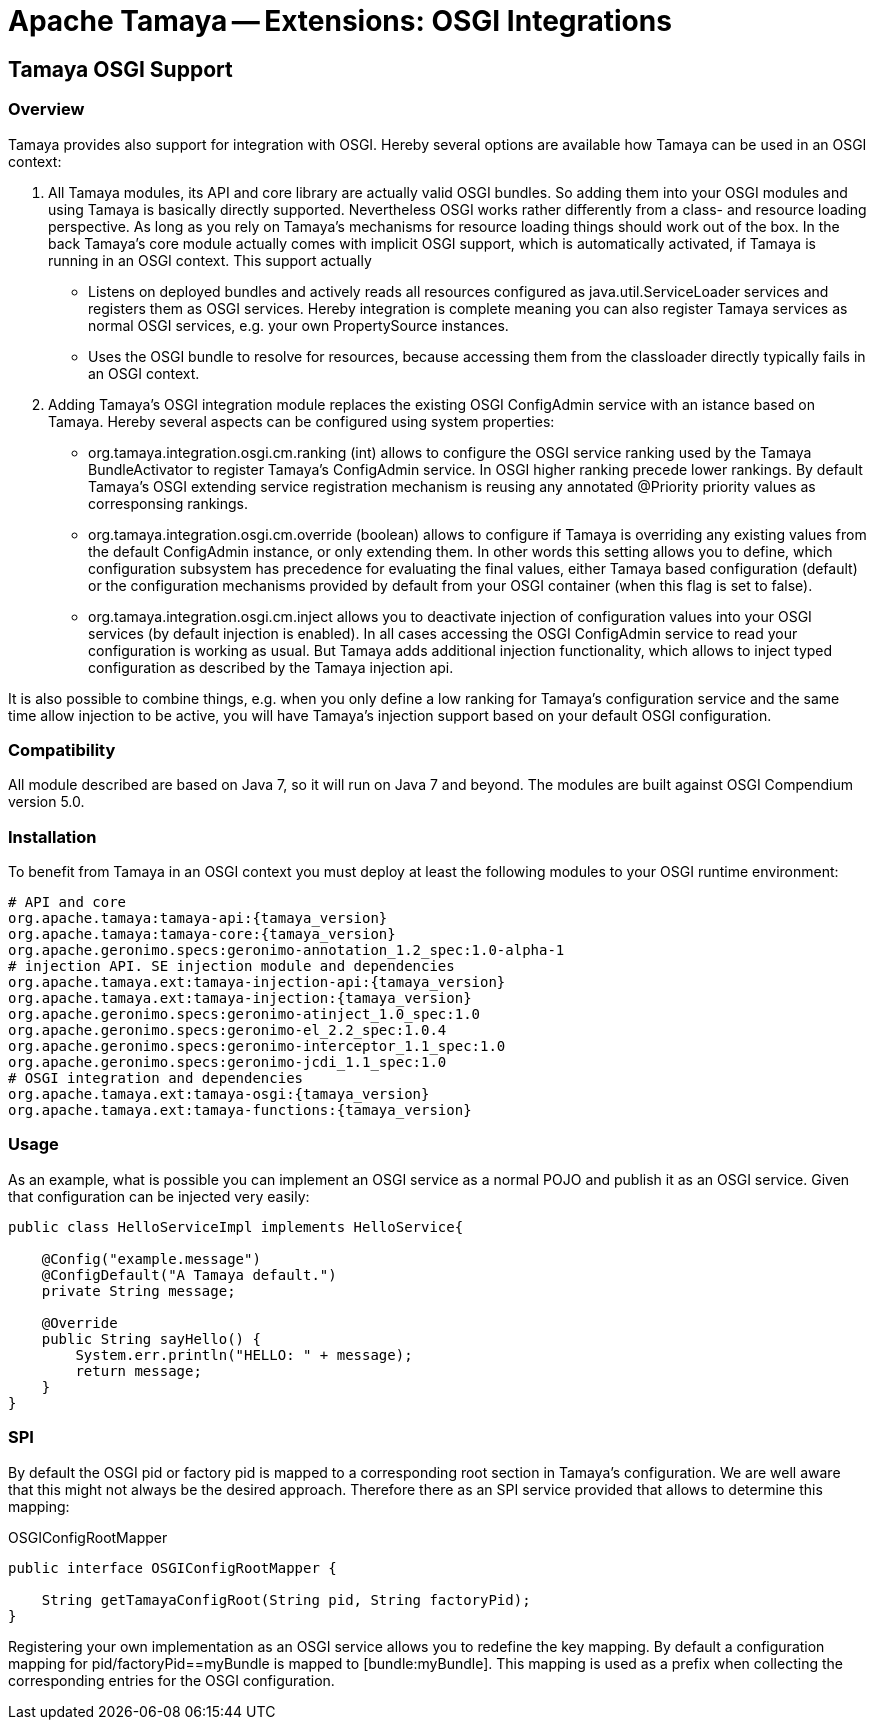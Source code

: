 :jbake-type: page
:jbake-status: published

= Apache Tamaya -- Extensions: OSGI Integrations

toc::[]


[[Optional]]
== Tamaya OSGI Support
=== Overview

Tamaya provides also support for integration with OSGI. Hereby several options are available how Tamaya can be used in
an OSGI context:

. All Tamaya modules, its API and core library are actually valid OSGI bundles. So adding them into your OSGI modules
  and using Tamaya is basically directly supported. Nevertheless OSGI works rather differently from a class- and
  resource loading perspective. As long as you rely on Tamaya's mechanisms for resource loading things should work
  out of the box. In the back Tamaya's core module actually comes with implicit OSGI support, which is automatically
  activated, if Tamaya is running in an OSGI context. This support actually
  ** Listens on deployed bundles and actively reads all resources configured as +java.util.ServiceLoader+ services and
     registers them as OSGI services. Hereby integration is complete meaning you can also register Tamaya services
     as normal OSGI services, e.g. your own +PropertySource+ instances.
  ** Uses the OSGI bundle to resolve for resources, because accessing them from the classloader directly
     typically fails in an OSGI context.
. Adding Tamaya's OSGI integration module replaces the existing OSGI +ConfigAdmin+ service with an istance based on
  Tamaya. Hereby several aspects can be configured using system properties:
  ** +org.tamaya.integration.osgi.cm.ranking+ (int) allows to configure the OSGI service ranking used by the Tamaya
    BundleActivator to register Tamaya's +ConfigAdmin+ service. In OSGI higher ranking precede lower rankings. By default
    Tamaya's OSGI extending service registration mechanism is reusing any annotated +@Priority+ priority values as
    corresponsing rankings.
  ** +org.tamaya.integration.osgi.cm.override+ (boolean) allows to configure if Tamaya is overriding any existing
    values from the default +ConfigAdmin+ instance, or only extending them. In other words this setting allows you to
    define, which configuration subsystem has precedence for evaluating the final values, either Tamaya based
    configuration (default) or the configuration mechanisms provided by default from your OSGI container (when this flag
    is set to +false+).
  ** +org.tamaya.integration.osgi.cm.inject+ allows you to deactivate injection of configuration values into your
    OSGI services (by default injection is enabled). In all cases accessing the OSGI +ConfigAdmin+ service to
    read your configuration is working as usual. But Tamaya adds additional injection functionality, which allows
    to inject typed configuration as described by the Tamaya injection api.

It is also possible to combine things, e.g. when you only define a low ranking for Tamaya's configuration service and
the same time allow injection to be active, you will have Tamaya's injection support based on your default
OSGI configuration.


=== Compatibility

All module described are based on Java 7, so it will run on Java 7 and beyond.
The modules are built against OSGI Compendium version 5.0.


=== Installation

To benefit from Tamaya in an OSGI context you must deploy at least the following modules to your OSGI runtime
environment:

[source, listing]
-----------------------------------------------
# API and core
org.apache.tamaya:tamaya-api:{tamaya_version}
org.apache.tamaya:tamaya-core:{tamaya_version}
org.apache.geronimo.specs:geronimo-annotation_1.2_spec:1.0-alpha-1
# injection API. SE injection module and dependencies
org.apache.tamaya.ext:tamaya-injection-api:{tamaya_version}
org.apache.tamaya.ext:tamaya-injection:{tamaya_version}
org.apache.geronimo.specs:geronimo-atinject_1.0_spec:1.0
org.apache.geronimo.specs:geronimo-el_2.2_spec:1.0.4
org.apache.geronimo.specs:geronimo-interceptor_1.1_spec:1.0
org.apache.geronimo.specs:geronimo-jcdi_1.1_spec:1.0
# OSGI integration and dependencies
org.apache.tamaya.ext:tamaya-osgi:{tamaya_version}
org.apache.tamaya.ext:tamaya-functions:{tamaya_version}
-----------------------------------------------


=== Usage

As an example, what is possible you can implement an OSGI service as a normal POJO and publish it as an OSGI service.
Given that configuration can be injected very easily:

[source, java]
-----------------------------------------------
public class HelloServiceImpl implements HelloService{

    @Config("example.message")
    @ConfigDefault("A Tamaya default.")
    private String message;

    @Override
    public String sayHello() {
        System.err.println("HELLO: " + message);
        return message;
    }
}
-----------------------------------------------


=== SPI

By default the OSGI pid or factory pid is mapped to a corresponding root section in Tamaya's configuration. We are
well aware that this might not always be the desired approach. Therefore there as an SPI service provided that allows
to determine this mapping:

[source, java]
.OSGIConfigRootMapper
-----------------------------------------------
public interface OSGIConfigRootMapper {

    String getTamayaConfigRoot(String pid, String factoryPid);
}
-----------------------------------------------

Registering your own implementation as an OSGI service allows you to redefine the key mapping.
By default a configuration mapping for +pid/factoryPid==myBundle+ is mapped to +[bundle:myBundle]+.
This mapping is used as a prefix when collecting the corresponding entries for the OSGI configuration.
